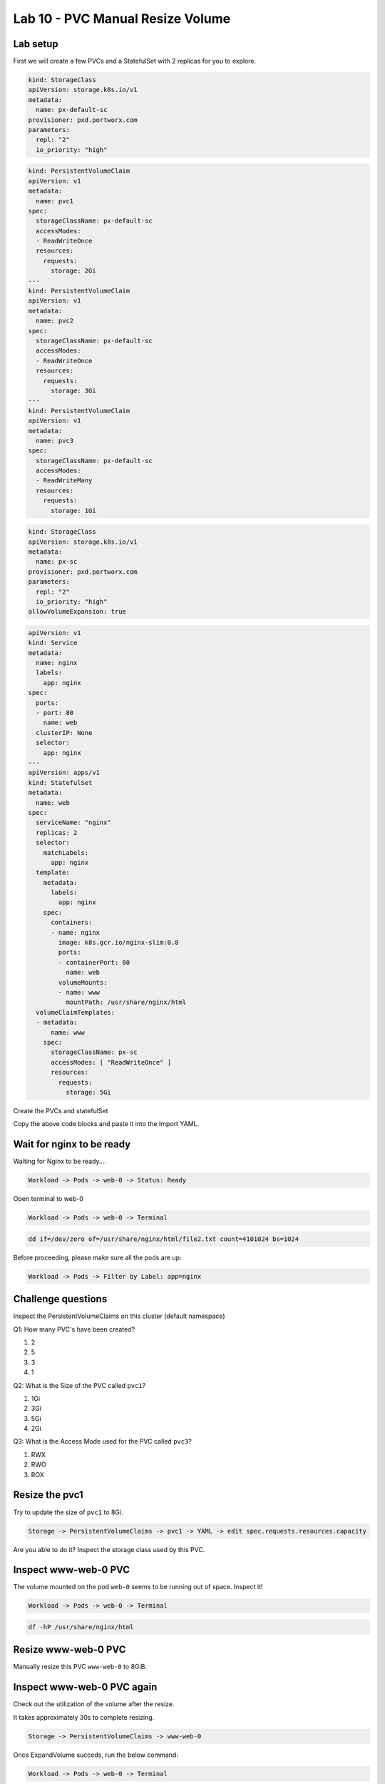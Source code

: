 =================================
Lab 10 - PVC Manual Resize Volume
=================================

Lab setup
---------

First we will create a few PVCs and a StatefulSet with 2 replicas for you to explore.

.. code-block:: yaml
  :name: create-default-sc.yaml

  kind: StorageClass
  apiVersion: storage.k8s.io/v1
  metadata:
    name: px-default-sc
  provisioner: pxd.portworx.com
  parameters:
    repl: "2"
    io_priority: "high"

.. code-block:: yaml
  :name: create-pvc.yaml
  
  kind: PersistentVolumeClaim
  apiVersion: v1
  metadata:
    name: pvc1
  spec:
    storageClassName: px-default-sc
    accessModes:
    - ReadWriteOnce
    resources:
      requests:
        storage: 2Gi
  ---
  kind: PersistentVolumeClaim
  apiVersion: v1
  metadata:
    name: pvc2
  spec:
    storageClassName: px-default-sc
    accessModes:
    - ReadWriteOnce
    resources:
      requests:
        storage: 3Gi
  ---
  kind: PersistentVolumeClaim
  apiVersion: v1
  metadata:
    name: pvc3
  spec:
    storageClassName: px-default-sc
    accessModes:
    - ReadWriteMany
    resources:
      requests:
        storage: 1Gi

.. code-block:: yaml
  :name: create-px-sc.yaml
  
  kind: StorageClass
  apiVersion: storage.k8s.io/v1
  metadata:
    name: px-sc
  provisioner: pxd.portworx.com
  parameters:
    repl: "2"
    io_priority: "high"
  allowVolumeExpansion: true

.. code-block:: yaml
  :name: create-nginx-sts.yaml

  apiVersion: v1
  kind: Service
  metadata:
    name: nginx
    labels:
      app: nginx
  spec:
    ports:
    - port: 80
      name: web
    clusterIP: None
    selector:
      app: nginx
  ---
  apiVersion: apps/v1
  kind: StatefulSet
  metadata:
    name: web
  spec:
    serviceName: "nginx"
    replicas: 2
    selector:
      matchLabels:
        app: nginx
    template:
      metadata:
        labels:
          app: nginx
      spec:
        containers:
        - name: nginx
          image: k8s.gcr.io/nginx-slim:0.8
          ports:
          - containerPort: 80
            name: web
          volumeMounts:
          - name: www
            mountPath: /usr/share/nginx/html
    volumeClaimTemplates:
    - metadata:
        name: www
      spec:
        storageClassName: px-sc
        accessModes: [ "ReadWriteOnce" ]
        resources:
          requests:
            storage: 5Gi

Create the PVCs and statefulSet

Copy the above code blocks and paste it into the Import YAML.   

Wait for nginx to be ready
--------------------------

Waiting for Nginx to be ready….

.. code-block:: shell

  Workload -> Pods -> web-0 -> Status: Ready

Open terminal to web-0 

.. code-block:: shell
  
  Workload -> Pods -> web-0 -> Terminal

.. code-block:: shell

  dd if=/dev/zero of=/usr/share/nginx/html/file2.txt count=4101024 bs=1024

Before proceeding, please make sure all the pods are up:

.. code-block:: shell 

    Workload -> Pods -> Filter by Label: app=nginx

Challenge questions
-------------------

Inspect the PersistentVolumeClaims on this cluster (default namespace)

Q1: How many PVC's have been created?

1. 2
2. 5
3. 3
4. 1

.. dropdown:: Show Solution
   
   Run the below command: 

   .. code-block:: shell
      
    Storage -> PersistentVolumeClaims
   
   Answer: 5

Q2: What is the Size of the PVC called ``pvc1``?

1. 1Gi
2. 3Gi
3. 5Gi
4. 2Gi

.. dropdown:: Show Solution
   
   Run the below command: 
   
   .. code-block:: shell 
   
    Storage -> PersistentVolumeClaims -> pvc1 -> Capacity
   
   Answer: 2Gi

Q3: What is the Access Mode used for the PVC called ``pvc3``?

1. RWX
2. RWO
3. ROX

.. dropdown:: Show Solution
   
   Run the below command: 

   .. code-block:: shell

    Storage -> PersistentVolumeClaims -> pvc3 -> Access modes

   Answer: RWX

Resize the pvc1
---------------

Try to update the size of ``pvc1`` to 8Gi.

.. code-block:: shell

  Storage -> PersistentVolumeClaims -> pvc1 -> YAML -> edit spec.requests.resources.capacity

Are you able to do it? Inspect the storage class used by this PVC.

.. dropdown:: Show Solution

  The storage class ``px-default-sc`` does not have ``allowVolumeExpansion`` enabled. As a result you cannot resize this PVC! 

   .. code-block:: 
      
    Storage -> Storageclasses -> px-default-sc -> YAML 

Inspect www-web-0 PVC
---------------------

The volume mounted on the pod ``web-0`` seems to be running out of space. Inspect it!

.. code-block:: shell
  
  Workload -> Pods -> web-0 -> Terminal

.. code-block:: shell

  df -hP /usr/share/nginx/html

Resize www-web-0 PVC
--------------------

Manually resize this PVC ``www-web-0`` to 8GiB.

.. dropdown:: Show Solution
   
   Edit the PVC and change the size to 8Gi: 

   .. code-block:: shell
      
    Storage -> PersistentVolumeClaims -> www-web-0 -> YAML -> edit spec.requests.resources.capacity

Inspect www-web-0 PVC again
---------------------------

Check out the utilization of the volume after the resize.

It takes approximately 30s to complete resizing.

.. code-block:: shell

  Storage -> PersistentVolumeClaims -> www-web-0

Once ExpandVolume succeds, run the below command:

.. code-block:: shell
  
  Workload -> Pods -> web-0 -> Terminal

.. code-block:: shell

  df -hP /usr/share/nginx/html

In this lab we successfully resized a PVC manually. This can be done automatically using Autopilot. We will discuss this in the upcoming lectures.
